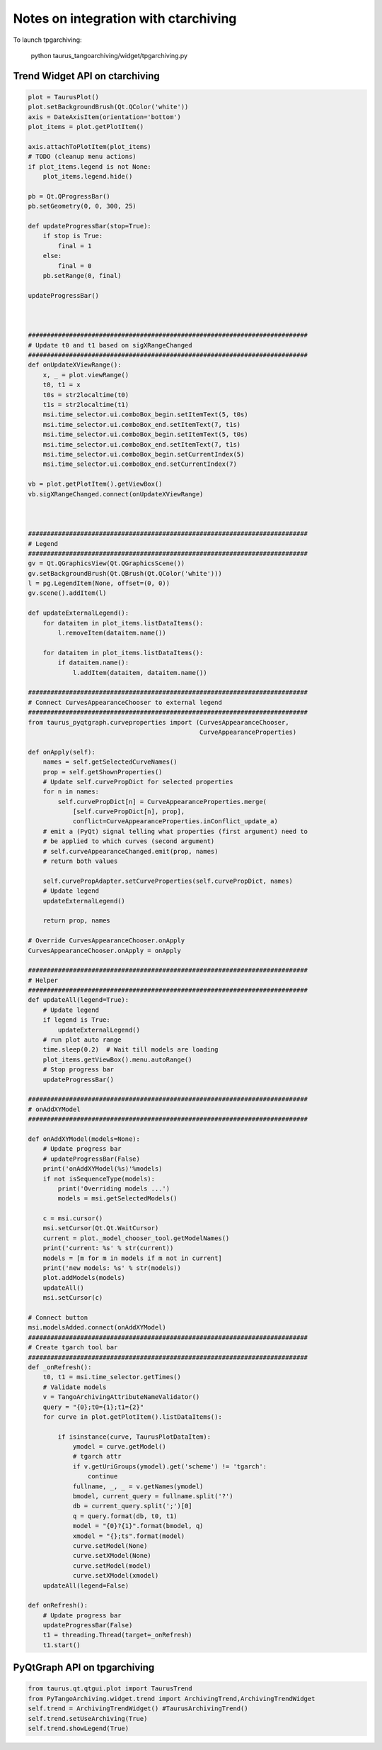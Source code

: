 =====================================
Notes on integration with ctarchiving
=====================================

To launch tpgarchiving:
 
  python taurus_tangoarchiving/widget/tpgarchiving.py 

Trend Widget API on ctarchiving
-------------------------------

.. code::

    plot = TaurusPlot()
    plot.setBackgroundBrush(Qt.QColor('white'))
    axis = DateAxisItem(orientation='bottom')
    plot_items = plot.getPlotItem()

    axis.attachToPlotItem(plot_items)
    # TODO (cleanup menu actions)
    if plot_items.legend is not None:
        plot_items.legend.hide()
        
    pb = Qt.QProgressBar()
    pb.setGeometry(0, 0, 300, 25)

    def updateProgressBar(stop=True):
        if stop is True:
            final = 1
        else:
            final = 0
        pb.setRange(0, final)

    updateProgressBar()
    
            

    ###########################################################################
    # Update t0 and t1 based on sigXRangeChanged
    ###########################################################################
    def onUpdateXViewRange():
        x, _ = plot.viewRange()
        t0, t1 = x
        t0s = str2localtime(t0)
        t1s = str2localtime(t1)
        msi.time_selector.ui.comboBox_begin.setItemText(5, t0s)
        msi.time_selector.ui.comboBox_end.setItemText(7, t1s)
        msi.time_selector.ui.comboBox_begin.setItemText(5, t0s)
        msi.time_selector.ui.comboBox_end.setItemText(7, t1s)
        msi.time_selector.ui.comboBox_begin.setCurrentIndex(5)
        msi.time_selector.ui.comboBox_end.setCurrentIndex(7)

    vb = plot.getPlotItem().getViewBox()
    vb.sigXRangeChanged.connect(onUpdateXViewRange)
    
    
    
    ###########################################################################
    # Legend
    ###########################################################################
    gv = Qt.QGraphicsView(Qt.QGraphicsScene())
    gv.setBackgroundBrush(Qt.QBrush(Qt.QColor('white')))
    l = pg.LegendItem(None, offset=(0, 0))
    gv.scene().addItem(l)

    def updateExternalLegend():
        for dataitem in plot_items.listDataItems():
            l.removeItem(dataitem.name())

        for dataitem in plot_items.listDataItems():
            if dataitem.name():
                l.addItem(dataitem, dataitem.name())
                
    ###########################################################################
    # Connect CurvesAppearanceChooser to external legend
    ###########################################################################
    from taurus_pyqtgraph.curveproperties import (CurvesAppearanceChooser,
                                                  CurveAppearanceProperties)

    def onApply(self):
        names = self.getSelectedCurveNames()
        prop = self.getShownProperties()
        # Update self.curvePropDict for selected properties
        for n in names:
            self.curvePropDict[n] = CurveAppearanceProperties.merge(
                [self.curvePropDict[n], prop],
                conflict=CurveAppearanceProperties.inConflict_update_a)
        # emit a (PyQt) signal telling what properties (first argument) need to
        # be applied to which curves (second argument)
        # self.curveAppearanceChanged.emit(prop, names)
        # return both values

        self.curvePropAdapter.setCurveProperties(self.curvePropDict, names)
        # Update legend
        updateExternalLegend()

        return prop, names

    # Override CurvesAppearanceChooser.onApply
    CurvesAppearanceChooser.onApply = onApply
    
    ###########################################################################
    # Helper
    ###########################################################################
    def updateAll(legend=True):
        # Update legend
        if legend is True:
            updateExternalLegend()
        # run plot auto range
        time.sleep(0.2)  # Wait till models are loading
        plot_items.getViewBox().menu.autoRange()
        # Stop progress bar
        updateProgressBar()

    ###########################################################################
    # onAddXYModel
    ###########################################################################

    def onAddXYModel(models=None):
        # Update progress bar
        # updateProgressBar(False)
        print('onAddXYModel(%s)'%models)
        if not isSequenceType(models):
            print('Overriding models ...')
            models = msi.getSelectedModels()
            
        c = msi.cursor()
        msi.setCursor(Qt.Qt.WaitCursor)
        current = plot._model_chooser_tool.getModelNames()
        print('current: %s' % str(current))
        models = [m for m in models if m not in current]
        print('new models: %s' % str(models))
        plot.addModels(models)
        updateAll()
        msi.setCursor(c)

    # Connect button
    msi.modelsAdded.connect(onAddXYModel)
    ###########################################################################
    # Create tgarch tool bar
    ###########################################################################
    def _onRefresh():
        t0, t1 = msi.time_selector.getTimes()
        # Validate models
        v = TangoArchivingAttributeNameValidator()
        query = "{0};t0={1};t1={2}"
        for curve in plot.getPlotItem().listDataItems():

            if isinstance(curve, TaurusPlotDataItem):
                ymodel = curve.getModel()
                # tgarch attr
                if v.getUriGroups(ymodel).get('scheme') != 'tgarch':
                    continue
                fullname, _, _ = v.getNames(ymodel)
                bmodel, current_query = fullname.split('?')
                db = current_query.split(';')[0]
                q = query.format(db, t0, t1)
                model = "{0}?{1}".format(bmodel, q)
                xmodel = "{};ts".format(model)
                curve.setModel(None)
                curve.setXModel(None)
                curve.setModel(model)
                curve.setXModel(xmodel)
        updateAll(legend=False)

    def onRefresh():
        # Update progress bar
        updateProgressBar(False)
        t1 = threading.Thread(target=_onRefresh)
        t1.start()
        
PyQtGraph API on tpgarchiving
-----------------------------

.. code::

            from taurus.qt.qtgui.plot import TaurusTrend
            from PyTangoArchiving.widget.trend import ArchivingTrend,ArchivingTrendWidget
            self.trend = ArchivingTrendWidget() #TaurusArchivingTrend()
            self.trend.setUseArchiving(True)
            self.trend.showLegend(True)
